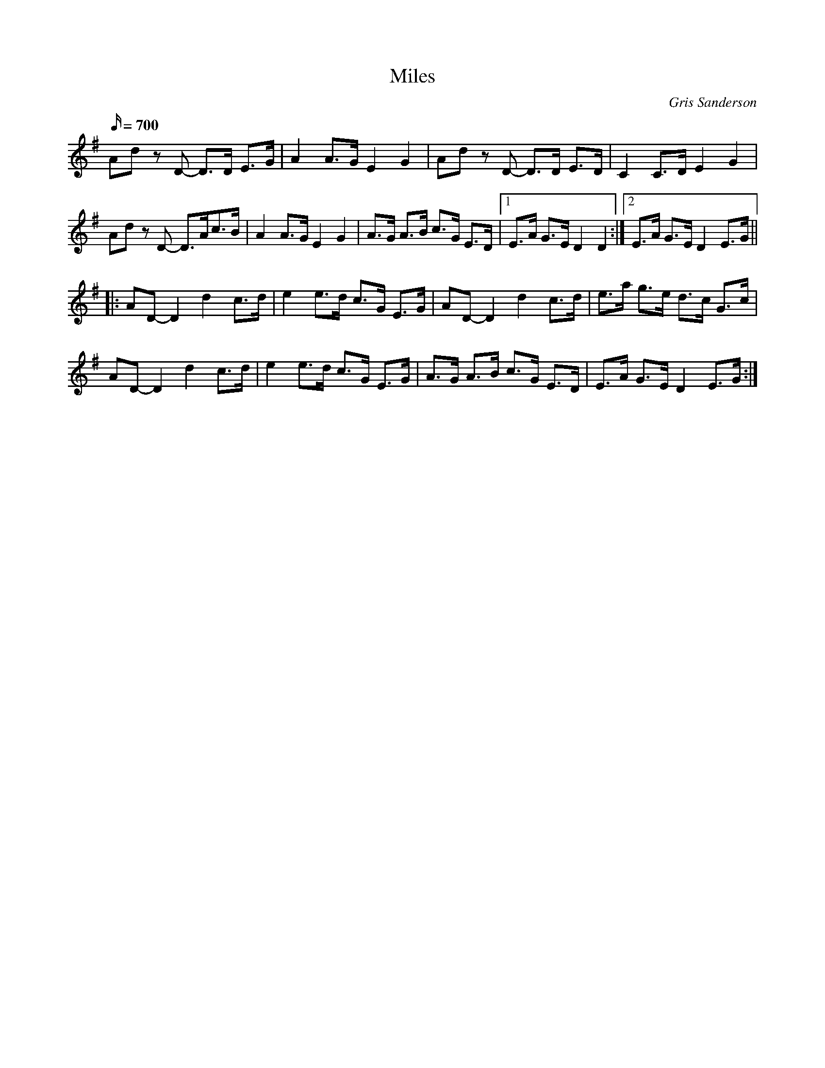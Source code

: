 X:55
T:Miles
M4/4
L:1/16
R:Hornpipe
C:Gris Sanderson
Q:700
N:This hornpipe is on the Waulk album House Music. I have
N:no recollection of how it got its title, but it may have had
N:something to do with the fact that when you're in a band you
N:have to travel for miles and miles and miles. . .
K:Dmix
A2d2z2 D2- D3D E3G|A4A3G E4G4|A2d2z2 D2- D3D E3D|C4C3D E4G4|
A2d2z2 D2- D3Ac3B|A4A3G E4G4|A3G A3B c3G E3D|1E3A G3ED4D4:|2E3A G3ED4E3G||
||:A2D2-D4d4c3d|e4e3d c3G E3G|A2D2-D4d4c3d|e3a g3e d3c G3c|
A2D2-D4d4c3d|e4e3d c3G E3G|A3G A3B c3G E3D|E3A G3E D4 E3G:|
